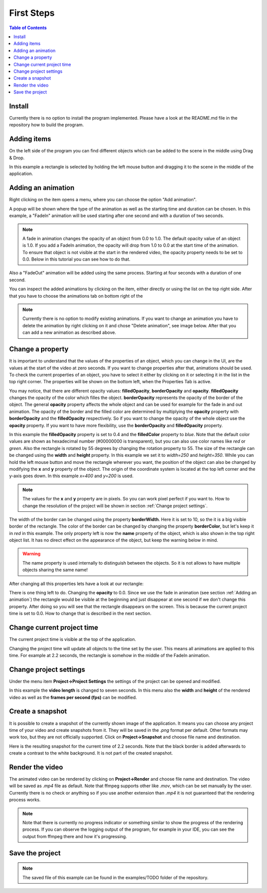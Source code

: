 First Steps
===========

.. contents:: Table of Contents
   :depth: 1
   :local:

Install
+++++++

Currently there is no option to install the program implemented. Please have a look at the README.md file in the repository how to build the program.

Adding items
++++++++++++

On the left side of the program you can find different objects which can be added to the scene in the middle using Drag & Drop. 

.. image:: images/items_on_the_left.png
  :width: 600
  :alt: Items on the left side

In this example a rectangle is selected by holding the left mouse button and dragging it to the scene in the middle of the application.

.. image:: images/rectangle_in_the_middle.png
  :width: 600
  :alt: Rectangle in the middle of the application

Adding an animation
+++++++++++++++++++

Right clicking on the item opens a menu, where you can choose the option "Add animation".

.. image:: images/add_animation.png
  :width: 600
  :alt: Adding an animation by right clicking the item

A popup will be shown where the type of the animation as well as the starting time and duration can be chosen. In this example, a "FadeIn" animation will be
used starting after one second and with a duration of two seconds.

.. image:: images/animation_menu.png
  :width: 600
  :alt: Animation menu popup fade in animation

.. note:: A fade in animation changes the opacity of an object from 0.0 to 1.0. The default opacity value of an object is 1.0. If you add a FadeIn animation, the opacity will drop from 1.0 to 0.0 at the start time of the animation. To ensure that object is not visible at the start in the rendered video, the opacity property needs to be set to 0.0. Below in this tutorial you can see how to do that.

Also a "FadeOut" animation will be added using the same process. Starting at four seconds with a duration of one second.

.. image:: images/animation_menu_fade_out.png
  :width: 600
  :alt: Animation menu popup fade out animation

You can inspect the added animations by clicking on the item, either directly or using the list on the top right side. After that you have to choose the animations tab on bottom right of the 

.. image:: images/clicking_on_item.png
  :width: 600
  :alt: Click on an item 
  
.. image:: images/inspect_animations.png
  :width: 600
  :alt: Inspect animations

.. note:: Currently there is no option to modify existing animations. If you want to change an animation you have to delete the animation by right clicking on it and chose "Delete animation", see image below. After that you can add a new animation as described above.

.. image:: images/delete_animation.png
  :width: 600
  :alt: Delete animation

Change a property
+++++++++++++++++

It is important to understand that the values of the properties of an object, which you can change in the UI, are the values at the start of the video at zero seconds. If you want to change properties after that, animations should be used. To check the current properties of an object, you have to select it either by clicking on it or selecting it in the list in the top right corner. The properties will be shown on the bottom left, when the Properties Tab is active.

.. image:: images/property_editor.png
  :width: 600
  :alt: Property editor

You may notice, that there are different opacity values: **filledOpacity**, **borderOpacity** and **opacity**. **filledOpacity** changes the opacity of the color which filles the object. **borderOpacity** represents the opacity of the border of the object. The general **opacity** property affects the whole object and can be used for example for the fade in and out animation. The opacity of the border and the filled color are determined by multiplying the **opacity** property with **borderOpacity** and the **filledOpacity** respectively. So if you want to change the opacity of the whole object use the **opacity** property. If you want to have more flexibility, use the **borderOpacity** and **filledOpacity** property.

In this example the **filledOpacity** property is set to 0.4 and the **filledColor** property to *blue*. Note that the default color values are shown as hexadecimal number (#00000000 is transparent), but you can also use color names like *red* or *green*. Also the rectangle is rotated by 55 degrees by changing the rotation property to 55. The size of the rectangle can be changed using the **width** and **height** property. In this example we set it to *width=250* and *height=350*. While you can hold the left mouse button and move the rectangle wherever you want, the position of the object can also be changed by modifying the **x** and **y** property of the object. The origin of the coordinate system is located at the top left corner and the y-axis goes down. In this example *x=400* and *y=200* is used.

.. note:: The values for the **x** and **y** property are in pixels. So you can work pixel perfect if you want to. How to change the resolution of the project will be shown in section :ref:`Change project settings`.

The width of the border can be changed using the property **borderWidth**. Here it is set to 10, so the it is a big visible border of the rectangle. The color of the border can be changed by changing the property **borderColor**, but let's keep it in *red* in this example. The only property left is now the **name** property of the object, which is also shown in the top right object list. It has no direct effect on the appearance of the object, but keep the warning below in mind.

.. warning:: The name property is used internally to distinguish between the objects. So it is not allows to have multiple objects sharing the same name!

After changing all this properties lets have a look at our rectangle:

.. image:: images/changed_rectangle.png
  :width: 600
  :alt: Changed rectangle

There is one thing left to do. Changing the **opacity** to 0.0. Since we use the fade in animation (see section :ref:`Adding an animation`) the rectangle would be visible at the beginning and just disappear at one second if we don't change this property. After doing so you will see that the rectangle disappears on the screen. This is because the current project time is set to 0.0. How to change that is described in the next section.

Change current project time
+++++++++++++++++++++++++++

The current project time is visible at the top of the application.

.. image:: images/project_timeline.png
  :width: 600
  :alt: Project timeline

Changing the project time will update all objects to the time set by the user. This means all animations are applied to this time. For example at 2.2 seconds, the rectangle is somehow in the middle of the FadeIn animation.

.. image:: images/time_fade_in.png
  :width: 600
  :alt: Project time at 2.2 seconds

Change project settings
+++++++++++++++++++++++

Under the menu item **Project->Project Settings** the settings of the project can be opened and modified.

.. image:: images/project_settings_menu.png
  :width: 600
  :alt: Project settings menu

In this example the **video length** is changed to seven seconds. In this menu also the **width** and **height** of the rendered video as well as the **frames per second (fps)** can be modified.

.. image:: images/project_settings_popup.png
  :width: 600
  :alt: Project setting popup

Create a snapshot
+++++++++++++++++

It is possible to create a snapshot of the currently shown image of the application. It means you can choose any project time of your video and create snapshots from it. They will be saved in the *.png* format per default. Other formats may work too, but they are not officially supported. Click on **Project->Snapshot** and choose file name and destination.

.. image:: images/snapshot_menu.png
  :width: 600
  :alt: Snapshot menu

Here is the resulting snapshot for the current time of 2.2 seconds. Note that the black border is added afterwards to create a contrast to the white background. It is not part of the created snapshot.

.. image:: images/snapshot_example.png
  :width: 600
  :alt: Example snapshot

Render the video
++++++++++++++++

The animated video can be rendered by clicking on **Project->Render** and choose file name and destination. The video will be saved as *.mp4* file as default. Note that ffmpeg supports other like *.mov*, which can be set manually by the user. Currently there is no check or anything so if you use another extension than *.mp4* it is not guaranteed that the rendering process works. 

.. image:: images/snapshot_example.png
  :width: 600
  :alt: Render menu

.. note:: Note that there is currently no progress indicator or something similar to show the progress of the rendering process. If you can observe the logging output of the program, for example in your IDE, you can see the output from ffmpeg there and how it's progressing. 

Save the project
++++++++++++++++



.. note:: The saved file of this example can be found in the examples/TODO folder of the repository.